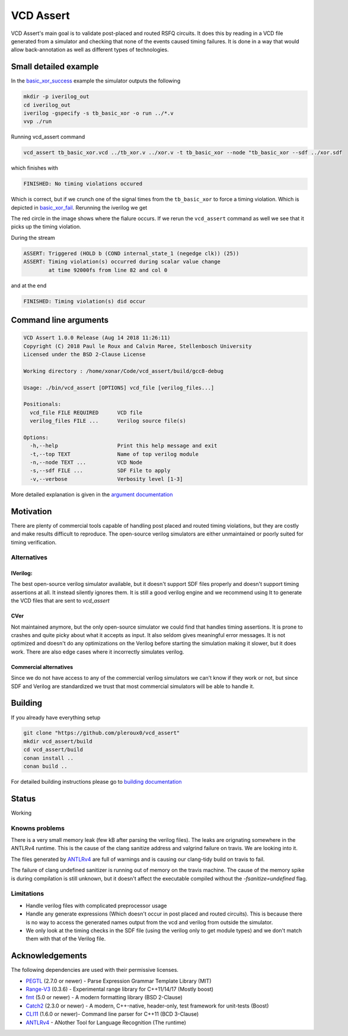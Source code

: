 ==========
VCD Assert
==========

.. image:: https://travis-ci.org/pleroux0/vcd_assert.svg?branch=master
  :target: https://travis-ci.org/pleroux0/vcd_assert

.. image:: https://codecov.io/gh/pleroux0/vcd_assert/branch/master/graph/badge.svg
  :target: https://codecov.io/gh/pleroux0/vcd_assert

VCD Assert's main goal is to validate post-placed and routed RSFQ circuits. It
does this by reading in a VCD file generated from a simulator and
checking that none of the events caused timing failures. It is done in a way
that would allow back-annotation as well as different types of technologies.

Small detailed example
======================

In the basic_xor_success_ example the simulator outputs the following

.. code-block:: bash

  mkdir -p iverilog_out
  cd iverilog_out
  iverilog -gspecify -s tb_basic_xor -o run ../*.v
  vvp ./run

.. image:: resources/images/example_xor_success.png

Running vcd_assert command

.. code-block:: bash

  vcd_assert tb_basic_xor.vcd ../tb_xor.v ../xor.v -t tb_basic_xor --node "tb_basic_xor --sdf ../xor.sdf

which finishes with

.. code-block:: bash

  FINISHED: No timing violations occured

Which is correct, but if we crunch one of the signal times from the
``tb_basic_xor`` to force a timing violation. Which is depicted in
basic_xor_fail_. Rerunning the iverilog we get

.. image:: resources/images/example_xor_fail.png

The red circle in the image shows where the fialure occurs. If we rerun the
``vcd_assert`` command as well we see that it picks up the timing violation.

During the stream

.. code-block::

  ASSERT: Triggered (HOLD b (COND internal_state_1 (negedge clk)) (25))
  ASSERT: Timing violation(s) occurred during scalar value change
          at time 92000fs from line 82 and col 0

and at the end

.. code-block::

  FINISHED: Timing violation(s) did occur

Command line arguments
======================

.. code-block::

  VCD Assert 1.0.0 Release (Aug 14 2018 11:26:11)
  Copyright (C) 2018 Paul le Roux and Calvin Maree, Stellenbosch University
  Licensed under the BSD 2-Clause License

  Working directory : /home/xonar/Code/vcd_assert/build/gcc8-debug

  Usage: ./bin/vcd_assert [OPTIONS] vcd_file [verilog_files...]

  Positionals:
    vcd_file FILE REQUIRED      VCD file
    verilog_files FILE ...      Verilog source file(s)

  Options:
    -h,--help                   Print this help message and exit
    -t,--top TEXT               Name of top verilog module
    -n,--node TEXT ...          VCD Node
    -s,--sdf FILE ...           SDF File to apply
    -v,--verbose                Verbosity level [1-3]

More detailed explanation is given in the `argument documentation`_

Motivation
==========
There are plenty of commercial tools capable of handling post placed and routed
timing violations, but they are costly and make results difficult to reproduce.
The open-source verilog simulators are either unmaintained or poorly suited for
timing verification.

Alternatives
------------

IVerilog:
~~~~~~~~~

The best open-source verilog simulator available, but it doesn't support SDF
files properly and doesn't support timing assertions at all. It instead
silently ignores them. It is still a good verilog engine and we recommend using
It to generate the VCD files that are sent to `vcd_assert`

CVer
~~~~

Not maintained anymore, but the only open-source simulator we could find that
handles timing assertions. It is prone to crashes and quite picky about what it
accepts as input. It also seldom gives meaningful error messages. It is not
optimized and doesn't do any optimizations on the Verilog before starting the
simulation making it slower, but it does work. There are also edge cases where
it incorrectly simulates verilog.

Commercial alternatives
~~~~~~~~~~~~~~~~~~~~~~~
Since we do not have access to any of the commercial verilog simulators we
can't know if they work or not, but since SDF and Verilog are standardized we
trust that most commercial simulators will be able to handle it.

Building
========

If you already have everything setup

.. code-block:: bash

  git clone "https://github.com/pleroux0/vcd_assert"
  mkdir vcd_assert/build
  cd vcd_assert/build
  conan install ..
  conan build ..

For detailed building instructions please go to `building documentation`_

Status
======
Working

Knowns problems
---------------

There is a very small memory leak (few kB after parsing the verilog files).
The leaks are orignating somewhere in the ANTLRv4 runtime. This is the cause of
the clang sanitize address and valgrind failure on travis. We are looking into
it.

The files generated by ANTLRv4_ are full of warnings and is causing our
clang-tidy build on travis to fail.

The failure of clang undefined sanitizer is running out of memory on the travis
machine. The cause of the memory spike is during compilation is still unknown,
but it doesn't affect the executable compiled without the `-fsanitize=undefined`
flag.

Limitations
-----------

* Handle verilog files with complicated preprocessor usage
* Handle any generate expressions (Which doesn't occur in post placed and
  routed circuits). This is because there is no way to access the generated names
  output from the vcd and verilog from outside the simulator.
* We only look at the timing checks in the SDF file (using the verilog only to
  get module types) and we don't match them with that of the Verilog file.

Acknowledgements
================

The following dependencies are used with their permissive licenses.

* PEGTL_ (2.7.0 or newer) - Parse Expression Grammar Template Library (MIT)
* Range-V3_ (0.3.6) - Experimental range library for C++11/14/17 (Mostly boost)
* fmt_ (5.0 or newer) - A modern formatting library (BSD 2-Clause)
* Catch2_ (2.3.0 or newer) - A modern, C++-native, header-only, test framework for unit-tests (Boost)
* CLI11_ (1.6.0 or newer)- Command line parser for C++11 (BCD 3-Clause)
* ANTLRv4_ - ANother Tool for Language Recognition (The runtime)

.. _cmake: https://cmake.org/
.. _conan: https://conan.io/
.. _PEGTL: https://github.com/taocpp/PEGTL
.. _Range-V3: https://github.com/ericniebler/range-v3
.. _fmt: https://github.com/fmtlib/fmt
.. _Catch2: https://github.com/catchorg/Catch2
.. _CLI11: https://github.com/CLIUtils/CLI11
.. _ANTLRv4: https://github.com/antlr/antlr4
.. _basic_xor_success: examples/basic_xor_success
.. _basic_xor_fail: examples/basic_xor_fail
.. _`argument documentation`: docs/argument.rst
.. _`building documentation`: docs/building.rst

